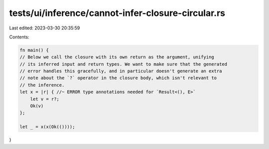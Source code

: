 tests/ui/inference/cannot-infer-closure-circular.rs
===================================================

Last edited: 2023-03-30 20:35:59

Contents:

.. code-block:: rs

    fn main() {
    // Below we call the closure with its own return as the argument, unifying
    // its inferred input and return types. We want to make sure that the generated
    // error handles this gracefully, and in particular doesn't generate an extra
    // note about the `?` operator in the closure body, which isn't relevant to
    // the inference.
    let x = |r| { //~ ERROR type annotations needed for `Result<(), E>`
        let v = r?;
        Ok(v)
    };

    let _ = x(x(Ok(())));
}


